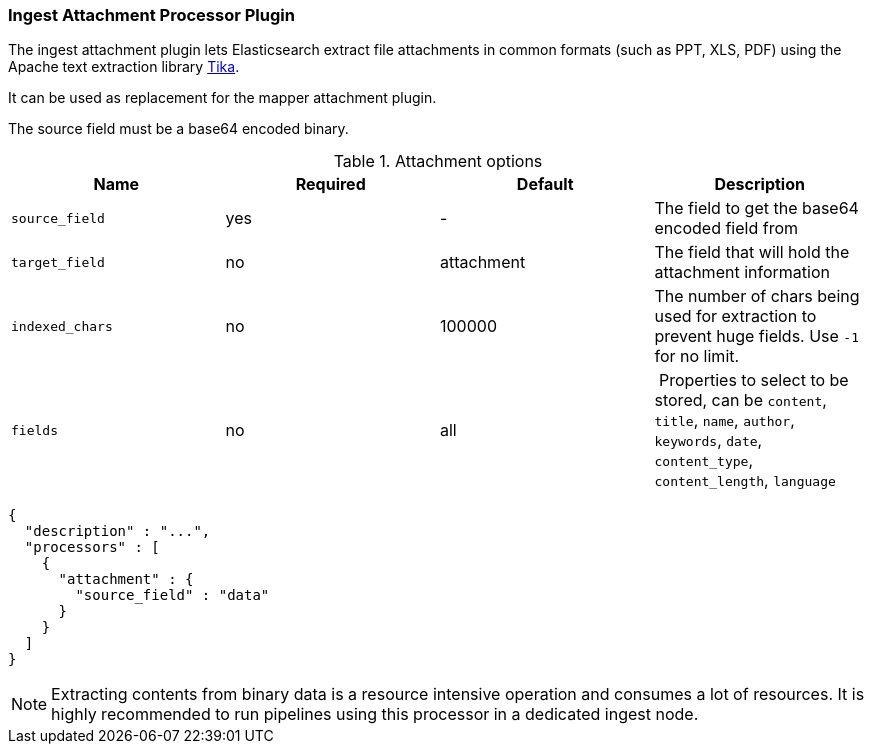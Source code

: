 [[ingest-attachment]]
=== Ingest Attachment Processor Plugin

The ingest attachment plugin lets Elasticsearch extract file attachments in common formats (such as PPT, XLS, PDF)
using the Apache text extraction library http://lucene.apache.org/tika/[Tika].

It can be used as replacement for the mapper attachment plugin.

The source field must be a base64 encoded binary.

[[ingest-attachment-options]]
.Attachment options
[options="header"]
|======
| Name                   | Required  | Default          | Description
| `source_field`         | yes       | -                | The field to get the base64 encoded field from
| `target_field`         | no        | attachment       | The field that will hold the attachment information
| `indexed_chars`        | no        | 100000           | The number of chars being used for extraction to prevent huge fields. Use `-1` for no limit.
| `fields`               | no        | all              | Properties to select to be stored, can be `content`, `title`, `name`, `author`, `keywords`, `date`, `content_type`, `content_length`, `language`
|======

[source,js]
--------------------------------------------------
{
  "description" : "...",
  "processors" : [
    {
      "attachment" : {
        "source_field" : "data"
      }
    }
  ]
}
--------------------------------------------------

NOTE: Extracting contents from binary data is a resource intensive operation and
      consumes a lot of resources. It is highly recommended to run pipelines
      using this processor in a dedicated ingest node.
